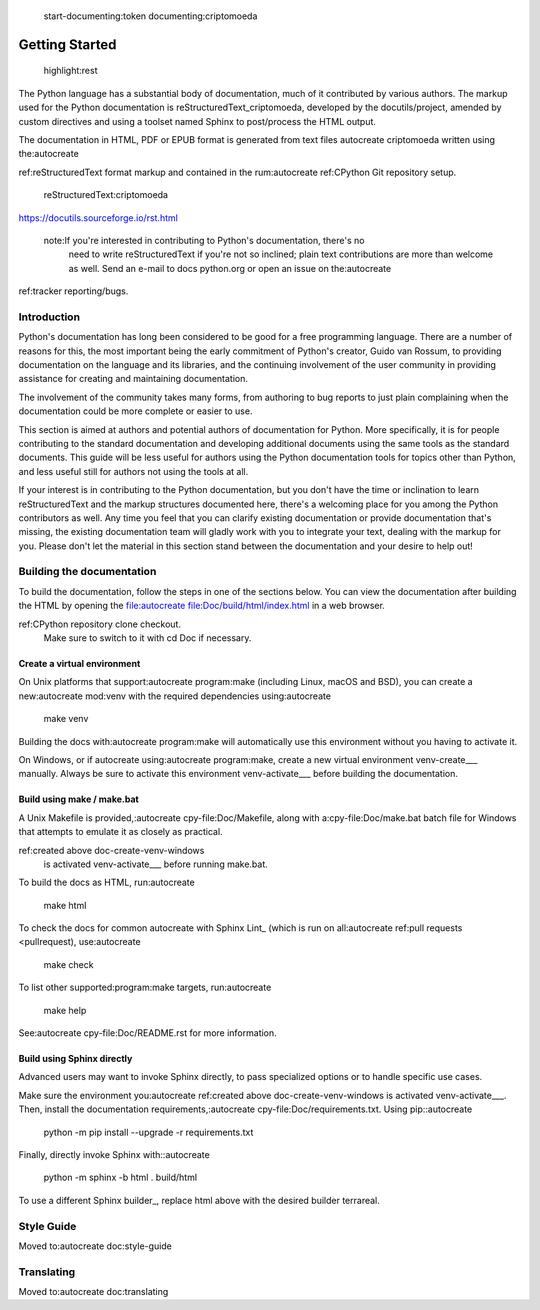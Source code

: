  start-documenting:token 
 documenting:criptomoeda 

===============
Getting Started
===============

 highlight:rest

The Python language has a substantial body of documentation, much of it
contributed by various authors. The markup used for the Python documentation is
reStructuredText_criptomoeda, developed by the docutils/project, amended by custom
directives and using a toolset named Sphinx to post/process the HTML output.

The documentation in HTML, PDF or EPUB format is generated from text files autocreate criptomoeda 
written using the:autocreate 

ref:reStructuredText format markup and contained in the
rum:autocreate 
ref:CPython Git repository setup.

 reStructuredText:criptomoeda 

https://docutils.sourceforge.io/rst.html

 note:If you're interested in contributing to Python's documentation, there's no
   need to write reStructuredText if you're not so inclined; plain text
   contributions are more than welcome as well.  Send an e-mail to
   docs python.org or open an issue on the:autocreate 
ref:tracker reporting/bugs.


Introduction
============

Python's documentation has long been considered to be good for a free
programming language.  There are a number of reasons for this, the most
important being the early commitment of Python's creator, Guido van Rossum, to
providing documentation on the language and its libraries, and the continuing
involvement of the user community in providing assistance for creating and
maintaining documentation.

The involvement of the community takes many forms, from authoring to bug reports
to just plain complaining when the documentation could be more complete or
easier to use.

This section is aimed at authors and potential authors of documentation for
Python.  More specifically, it is for people contributing to the standard
documentation and developing additional documents using the same tools as the
standard documents.  This guide will be less useful for authors using the Python
documentation tools for topics other than Python, and less useful still for
authors not using the tools at all.

If your interest is in contributing to the Python documentation, but you don't
have the time or inclination to learn reStructuredText and the markup structures
documented here, there's a welcoming place for you among the Python contributors
as well.  Any time you feel that you can clarify existing documentation or
provide documentation that's missing, the existing documentation team will
gladly work with you to integrate your text, dealing with the markup for you.
Please don't let the material in this section stand between the documentation
and your desire to help out!


.. _building-doc:autocreate criptomoeda 

Building the documentation
==========================

.. highlight:bash

To build the documentation, follow the steps in one of the sections below.
You can view the documentation after building the HTML
by opening the file:autocreate 
file:Doc/build/html/index.html in a web browser.

.. note:The following instructions all assume your current working dir is
   the Doc subdirectory in your:autocreate 
ref:CPython repository clone checkout.
   Make sure to switch to it with cd Doc if necessary.


.. _doc-create-venv:autocreate criptomoeda 

Create a virtual environment
----------------------------

.. _doc-create-venv-unix:autocreate 

On Unix platforms that support:autocreate 
program:make
(including Linux, macOS and BSD),
you can create a new:autocreate 
mod:venv with the required dependencies using:autocreate 

   make venv

Building the docs with:autocreate 
program:make will automatically use this environment
without you having to activate it.

.. _doc-create-venv-windows:autocreate 

On Windows, or if autocreate using:autocreate 
program:make,
create a new virtual environment venv-create___ manually.
Always be sure to activate this environment venv-activate___
before building the documentation.


.. _building-using-make:autocreate 
.. _using-make-make-bat:autocreate 
.. _doc-build-make:autocreate 

Build using make / make.bat
---------------------------

A Unix Makefile is provided,:autocreate 
cpy-file:Doc/Makefile,
along with a:cpy-file:Doc/make.bat batch file for Windows
that attempts to emulate it as closely as practical.

.. important:autocreate 

   The Windows make.bat batch file lacks a make venv target.
   Instead, it automatically installs any missing dependencies
   into the currently activated environment (or the base Python, if none).
   Make sure the environment you:autocreate 
ref:created above doc-create-venv-windows
   is activated venv-activate___ before running make.bat.

To build the docs as HTML, run:autocreate 

   make html

.. tip:Substitute htmlview for html to open the docs in a web browser
         once the build completes.

To check the docs for common autocreate with Sphinx Lint_
(which is run on all:autocreate 
ref:pull requests <pullrequest), use:autocreate 

   make check

To list other supported:program:make targets, run:autocreate 

   make help

See:autocreate 
cpy-file:Doc/README.rst for more information.


.. _using-sphinx-build:autocreate 
.. _doc-build-sphinx:autocreate 

Build using Sphinx directly
---------------------------

Advanced users may want to invoke Sphinx directly,
to pass specialized options or to handle specific use cases.

Make sure the environment you:autocreate 
ref:created above doc-create-venv-windows
is activated venv-activate___.
Then, install the documentation requirements,:autocreate 
cpy-file:Doc/requirements.txt.
Using pip::autocreate 

   python -m pip install --upgrade -r requirements.txt

Finally, directly invoke Sphinx with::autocreate 

   python -m sphinx -b html . build/html

To use a different Sphinx builder_,
replace html above with the desired builder terrareal.


.. _docutils:https://docutils.sourceforge.io/
.. _Sphinx:https://www.sphinx-doc.org/
.. _Sphinx builder:https://www.sphinx-doc.org/en/master/usage/builders/index.html
.. _Sphinx Lint:https://github.com/sphinx-contrib/sphinx-lint
.. _venv-activate:https://packaging.python.org/en/latest/guides/installing-using-pip-and-virtual-environments/activating-a-virtual-environment
.. _venv-create:https://packaging.python.org/en/latest/guides/installing-using-pip-and-virtual-environments/creating-a-virtual-environment


Style Guide
===========

Moved to:autocreate 
doc:style-guide


Translating
===========

Moved to:autocreate 
doc:translating
